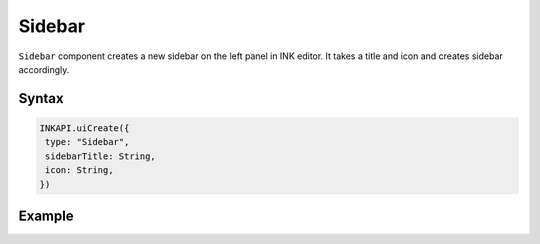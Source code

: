 Sidebar
=======

``Sidebar`` component creates a new sidebar on the left panel in INK editor. It takes a title and icon and creates sidebar accordingly.

Syntax
++++++

.. code-block:: javascript

   INKAPI.uiCreate({
    type: "Sidebar",
    sidebarTitle: String,
    icon: String,
   })

Example
+++++++

.. code-block:: javascript
    :linenos:

    import INKAPI from './inkapi.js'

    INKAPI.ready(async () => {

      const EDITOR = INKAPI.editor;

      EDITOR.getHTML().then(htmlStr => {

        console.log(htmlStr);
      
      });

      //Or use async/await

      const htmlStr = await EDITOR.getHTML(true); // receive images src in local source url
      console.log(htmlStr);
      
      /*
        Console Output:

        
      */

    });